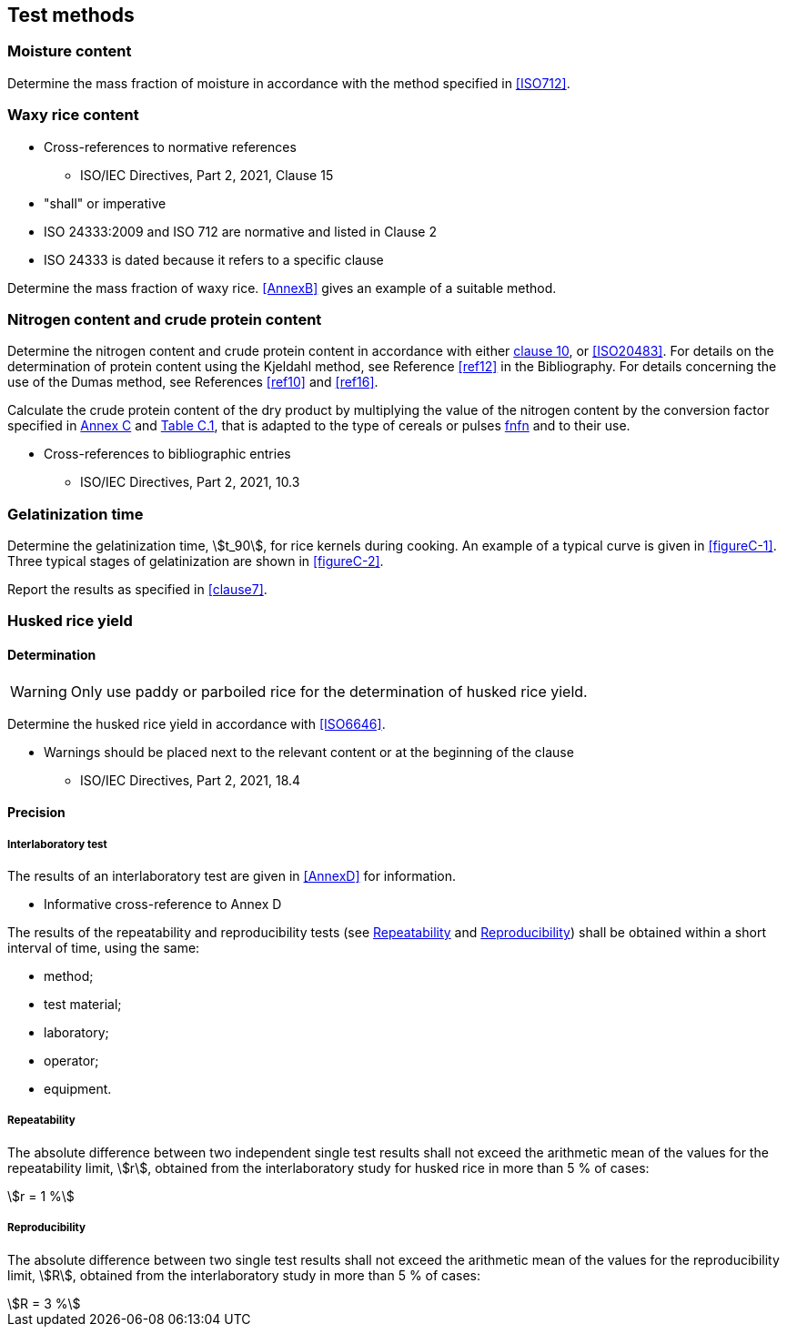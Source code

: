 == Test methods

[[moisture-content]]
=== Moisture content

Determine the mass fraction of moisture in accordance with the method specified
in <<ISO712>>.


[[waxy-rice-content]]
=== Waxy rice content

[reviewer=ISO,from=clause5,to=waxy-rice-content]
****
* Cross-references to normative references
** ISO/IEC Directives, Part 2, 2021, Clause 15
* "shall" or imperative
* ISO 24333:2009 and ISO 712 are normative and listed in Clause 2
* ISO 24333 is dated because it refers to a specific clause
****

Determine the mass fraction of waxy rice. <<AnnexB>> gives an example of a
suitable method.

=== Nitrogen content and crude protein content

Determine the nitrogen content and crude protein content in accordance with
either <<ISO16634,clause 10>>, or <<ISO20483>>. For details on the determination
of protein content using the Kjeldahl method, see Reference <<ref12>> in the
Bibliography. For details concerning the use of the Dumas method, see References
<<ref10>> and <<ref16>>.

// can't join two bibliographic localities with "and" currently
Calculate the crude protein content of the dry product by multiplying the value
of the nitrogen content by the conversion factor specified in
<<ISO20483,Annex C>> and <<ISO20483,Table C.1>>, that is adapted to the type of
cereals or pulses <<ref13,fn>><<ref14,fn>> and to their use.

[reviewer=ISO]
****
* Cross-references to bibliographic entries
** ISO/IEC Directives, Part 2, 2021, 10.3
****

=== Gelatinization time

Determine the gelatinization time, stem:[t_90], for rice kernels during cooking.
An example of a typical curve is given in <<figureC-1>>. Three typical stages of
gelatinization are shown in <<figureC-2>>.

Report the results as specified in <<clause7>>.

=== Husked rice yield

==== Determination

WARNING: Only use paddy or parboiled rice for the determination of husked rice
yield.

Determine the husked rice yield in accordance with <<ISO6646>>.

[reviewer=ISO]
****
* Warnings should be placed next to the relevant content or at the beginning of the clause
** ISO/IEC Directives, Part 2, 2021, 18.4
****

==== Precision

===== Interlaboratory test

The results of an interlaboratory test are given in <<AnnexD>> for information.

[reviewer=ISO]
****
* Informative cross-reference to Annex D
****

The results of the repeatability and reproducibility tests (see <<cls-6.5.2.2>>
and <<cls-6.5.2.3>>) shall be obtained within a short interval of time, using
the same:

* method;
* test material;
* laboratory;
* operator;
* equipment.

[[cls-6.5.2.2]]
===== Repeatability

The absolute difference between two independent single test results shall not
exceed the arithmetic mean of the values for the repeatability limit, stem:[r],
obtained from the interlaboratory study for husked rice in more than 5 % of
cases:

[stem%unnumbered]
++++
r = 1 %
++++

[[cls-6.5.2.3]]
===== Reproducibility

The absolute difference between two single test results shall not exceed the
arithmetic mean of the values for the reproducibility limit, stem:[R], obtained
from the interlaboratory study in more than 5 % of cases:

[stem%unnumbered]
++++
R = 3 %
++++
